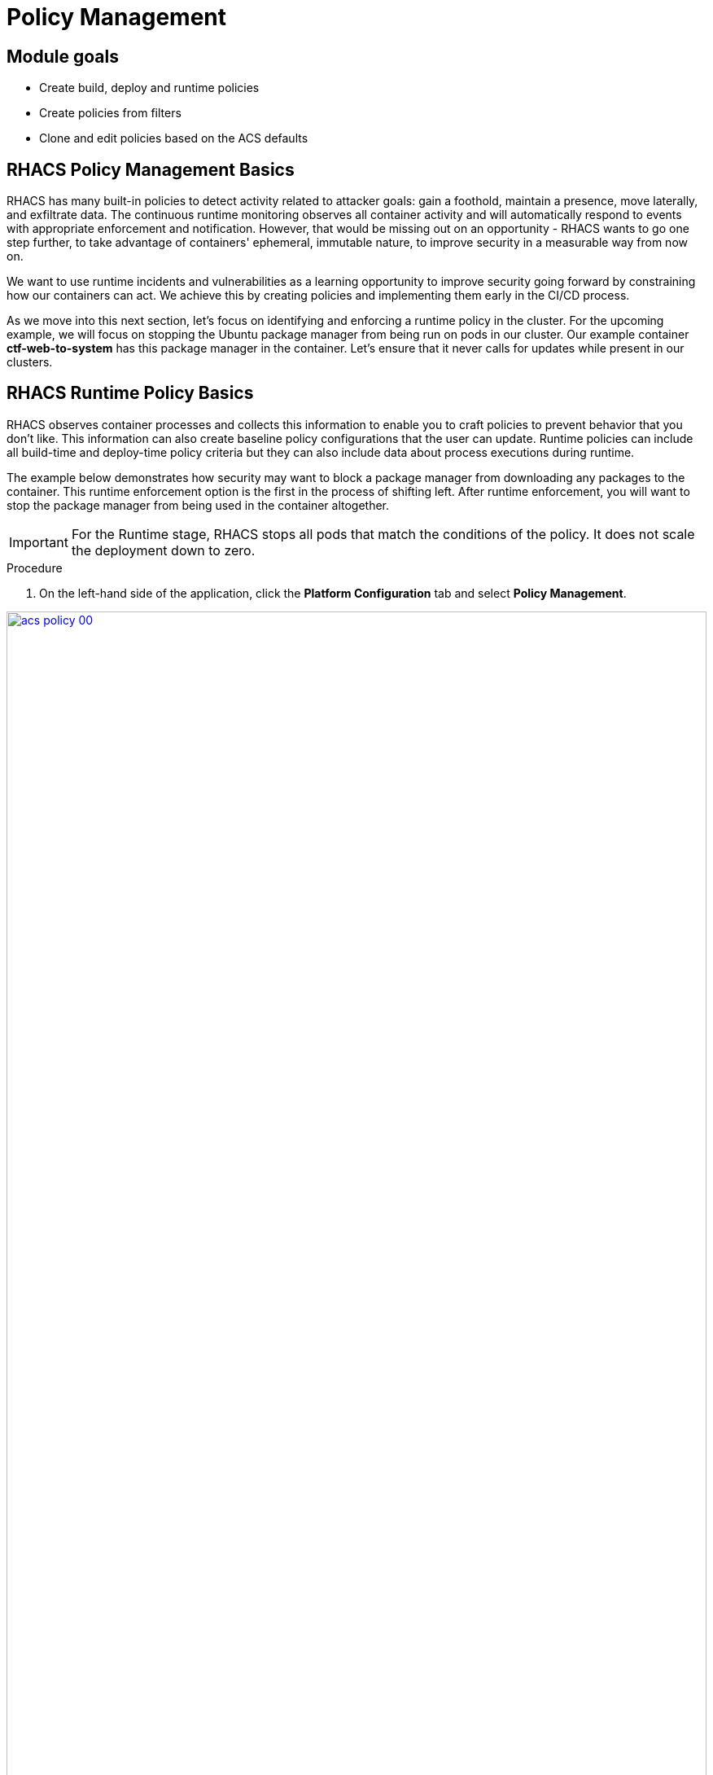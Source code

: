 = Policy Management

== Module goals
* Create build, deploy and runtime policies 
* Create policies from filters
* Clone and edit policies based on the ACS defaults

== RHACS Policy Management Basics

RHACS has many built-in policies to detect activity related to attacker goals: gain a foothold, maintain a presence, move laterally, and exfiltrate data. The continuous runtime monitoring observes all container activity and will automatically respond to events with appropriate enforcement and notification. However, that would be missing out on an opportunity - RHACS wants to go one step further, to take advantage of containers' ephemeral, immutable nature, to improve security in a measurable way from now on.

We want to use runtime incidents and vulnerabilities as a learning opportunity to improve security going forward by constraining how our containers can act. We achieve this by creating policies and implementing them early in the CI/CD process.

As we move into this next section, let's focus on identifying and enforcing a runtime policy in the cluster. For the upcoming example, we will focus on stopping the Ubuntu package manager from being run on pods in our cluster. Our example container *ctf-web-to-system* has this package manager in the container. Let's ensure that it never calls for updates while present in our clusters.

== RHACS Runtime Policy Basics

RHACS observes container processes and collects this information to enable you to craft policies to prevent behavior that you don’t like. This information can also create baseline policy configurations that the user can update. Runtime policies can include all build-time and deploy-time policy criteria but they can also include data about process executions during runtime.

The example below demonstrates how security may want to block a package manager from downloading any packages to the container. This runtime enforcement option is the first in the process of shifting left. After runtime enforcement, you will want to stop the package manager from being used in the container altogether.

IMPORTANT: For the Runtime stage, RHACS stops all pods that match the conditions of the policy. It does not scale the deployment down to zero.

.Procedure
. On the left-hand side of the application, click the *Platform Configuration* tab and select *Policy Management*.

image::acs-policy-00.png[link=self, window=blank, width=100%, Policy Management Dashboard]

[start=2]

. Filter through the policies to find *Ubuntu Package Manager Execution* or use the search bar to select *Policy*.

image::acs-policy-01.png[link=self, window=blank, width=100%, Policy Management Search]

[start=3]

. Once you have found the policy *Ubuntu Package Manager Execution*, click on it to learn more.

image::acs-policy-02.png[link=self, window=blank, width=100%, Policy Management Details]

NOTE: If you click the actions button, you will see how easy it is to edit, clone, export or disable these policies. We also recommended cloning the policies and adding or removing specific filters as you need them.

[[runtime-enforce]]

=== Prevent execution of package manager binary

Package managers like apt (Ubuntu), apk (Alpine), or yum/dnf (RedHat) are binary software components used to manage and update installed software on a Linux® host system. They are used extensively to manage running virtual machines. However, using a package manager to install or remove software on a running container violates the immutable principle of container operation.

This policy demonstrates how RHACS detects and avoids a runtime violation, using Linux kernel instrumentation to detect the running process and OpenShift® to terminate the pod for enforcement. Using OpenShift to enforce runtime policy is preferable to enforcing rules directly within containers or in the container engine, as it avoids a disconnect between the state that OpenShift is maintaining and the state where the container is operating. Furthermore, because a runtime policy may detect only part of an attacker’s activity inside a container, removing the container avoids the attack.

=== Enable enforcement of policy

[start=4]

. Click the *Actions* button, then click *Edit policy*.

image::acs-runtime-01.png[link=self, window=blank, width=100%]

[start=5]

. Select the *Policy Behavior* tab by hitting next or clicking the tab.

image::acs-runtime-02.png[link=self, window=blank, width=100%]

[start=6]

. Enable runtime enforcement by clicking the *inform and enforce* button.
. Configure enforcement behavior by selecting *Enforce at Runtime*.

image::acs-runtime-03.png[link=self, window=blank, width=100%, Enforce Runtime Policy]

[start=8]

. Go to the *Review Policy* tab
. Review the changes
. Click save

IMPORTANT: Make sure to save the policy changes! If you do not save the policy, the process will not be blocked!

=== Testing the configured policy

Next, we will use tmux to watch OpenShift events while running the test so you can see how RHACS enforces the policy at runtime.

IMPORTANT: Make sure that you are signed into the bastion host with OpenShift access when running the following commands. 

.Procedure
. In the terminal,  start tmux with two panes:

[source,sh,role=execute]
----
tmux new-session \; split-window -v \; attach
----

[start=2]

. Next, run a watch on OpenShift events in the first shell pane:

[source,sh,role=execute]
----
oc get events -w
----

[start=3]

. Press *Ctrl+b THEN o* to switch to the next pane. (Ctrl+b THEN o)
. Exec into our Java application by getting the pod details and adding them to the following command.

[source,sh,role=execute]
----
POD=$(oc get pod -l app=ctf-web-to-system -o jsonpath="{.items[0].metadata.name}")
oc exec $POD -i --tty -- /bin/bash
----

[.console-output]
[source,bash,subs="+macros,+attributes"]
----
[demo-user@bastion ~]$ POD=$(oc get pod -l app=ctf-web-to-system -o jsonpath="{.items[0].metadata.name}")
oc exec $POD -i --tty -- /bin/bash
node@ctf-web-to-system-6db858448f-hz6j2:/app$
----

NOTE: If you see *node@ctf...* you've confirmed you have a shell and access to the Java application.

[start=5]
. Run the Ubuntu package manager in this shell:

[source,sh,role=execute]
----
apt update
----

[start=6]
. Examine the output and expect to see that the package manager attempts to perform an update operation:

*Sample output*
[source,texinfo,subs="attributes"]
----
node@ctf-web-to-system-6db858448f-stwhq:/$ apt update
Reading package lists... Done
E: List directory /var/lib/apt/lists/partial is missing. - Acquire (13: Permission denied)
node@ctf-web-to-system-6db858448f-stwhq:/$ command terminated with exit code 137
----

[start=7]
. Examine the oc get events tmux pane (The pane on the bottom), and note that it shows that RHACS detected the package manager invocation and deleted the pod:

[source,texinfo,subs="attributes"]
----
0s          Normal    Killing                  pod/ctf-web-to-system-6db858448f-hz6j2    Stopping container ctf-web-container
0s          Normal    AddedInterface           pod/ctf-web-to-system-6db858448f-qp85v    Add eth0 [10.128.2.162/23] from ovn-kubernetes
0s          Normal    Pulling                  pod/ctf-web-to-system-6db858448f-qp85v    Pulling image "quay.io/jechoisec/ctf-web-to-system-01"
0s          Normal    Pulled                   pod/ctf-web-to-system-6db858448f-qp85v    Successfully pulled image "quay.io/jechoisec/ctf-web-to-system-01" in 262ms (263ms including waiting)
0s          Normal    Created                  pod/ctf-web-to-system-6db858448f-qp85v    Created container ctf-web-container
0s          Normal    Started                  pod/ctf-web-to-system-6db858448f-qp85v    Started container ctf-web-container
----

NOTE: After a few seconds, you can see the pod is deleted and recreated. In your tmux shell pane, note that your shell session has terminated and that you are returned to the Bastion VM command line.

*Congrats!* 

You have successfully stopped yourself from downloading malicious packages! However, the security investigative process continues, as you have now raised a flag that must be triaged! We will triage our violations later in this module.

NOTE: Type *exit* in the terminal, use *ctrl+c* to stop the 'watch' command, and type exit one more time to get back to the default terminal.

CONTENT -> Worth talking about the differences in enforcement?


== Introduction to deploy-time policy enforcement

Deploy-time policy refers to enforcing configuration controls in the cluster and before deployment in the CI/CD process and the configuration of applications inside the cluster. Deploy-time policies can include all build-time policy criteria, but they can also include data from your cluster configurations, such as running in privileged mode or mounting the Docker socket.

There are two approaches to enforcing deploy-time policies in RHACS:

- In clusters with **listen** and **enforce** AdmissionController options enabled, RHACS uses the admission controller to reject deployments that violate policy.
- In clusters where the admission controller option is disabled, RHACS scales pod replicas to zero for deployments that violate policy.

In the next example, we are going to configure a *Deploy-Time* policy to block applications from deploying into the default namespace with the *apt|dpkg* application in the image.

=== Prevent the Ubuntu Package Manager in the ctf-web-to-system image from being deployed

. Navigate to Platform Configuration → Policy Management
. On the *Policy Management* page, type *Policy* then *Ubuntu* into the filter bar at the top.

NOTE: This time we are going to edit a different policy. Specifically related to the *Build & Deploy* phases.

[start=3]

. Click on the *Ubuntu Package Manager in Image* options (The three dots on the right side of the screen) and select *Clone policy*

IMPORTANT: Make sure to *CLONE* the policy. Cloning policies ensure the defaults don't change.

image::acs-deploy-00.png[link=self, window=blank, width=100%]

[start=4]

. Give the policy a new name. Something you will remember. The best practice would be to add a description for future policy enforcers as well. For example;

image::acs-deploy-01.png[link=self, window=blank, width=100%]

[start=5]

. Next, update the policy to *inform and enforce* while clicking on the deploy stage only.

IMPORTANT: Make sure to unselect the *Build* lifecycle before moving forward.

image::acs-deploy-02.png[link=self, window=blank, width=100%]

Now, we want to target our specific deployment with an image label.

[start=6]
. Click on the *Policy criteria* tab.
. Click on the *Deployment metadata* dropdown on the right side of the browser.
. Find the *Namespace* label and drag it to the default policy criteria.
. Type *default* under the namespace criteria

Your policy should look like this,

image::acs-deploy-04.png[link=self, window=blank, width=100%]

[start=10]

. Lastly, go to the *Review Policy* tab
. Review the changes

NOTE: There is a preview tab on the right side of the page that will show you all of the affected applications with the introduction of this policy.

image::acs-deploy-05.png[link=self, window=blank, width=100%]

[start=12]

. *Click Save*

Now, let's test it out! We're going to deploy a simple Ubuntu application to the cluster.

[source,sh,subs="attributes",role=execute]
----
cat <<EOF > ubuntu-deployment.yml
apiVersion: apps/v1
kind: Deployment
metadata:
 name: ubuntu-deployment
 labels:
 app: ubuntu
spec:
 replicas: 3
 selector:
 matchLabels:
 app: ubuntu
 template:
 metadata:
 labels:
 app: ubuntu
 spec:
 containers:
 - name: ubuntu
 image: ubuntu:latest
 command: ["/bin/bash", "-c", "--"]
 args: ["while true; do echo hello world; sleep 10; done"]
 ports:
 - containerPort: 80
 resources:
 limits:
 memory: "128Mi"
 cpu: "500m"
 requests:
 memory: "64Mi"
 cpu: "250m"
EOF
----

[start=13]
. Next, apply the deployment manifest.

[source,sh,subs="attributes",role=execute]
----
oc apply -f ubuntu-deployment.yml
----

[.console-output]
[source,bash,subs="+macros,+attributes"]
----
[lab-user@bastion ~]$ oc apply -f ubuntu-deployment.yml 
Error from server (Failed currently enforced policies from StackRox): error when creating "ubuntu-deployment.yml": admission webhook "policyeval.stackrox.io" denied the request: 
The attempted operation violated 1 enforced policy, described below:

Policy: Ubuntu Package Manager in Image - Deploy
- Description:
 ↳ Alert on deployments with components of the Debian/Ubuntu package management
 system in the image.
- Rationale:
 ↳ Package managers make it easier for attackers to use compromised containers,
 since they can easily add software.
- Remediation:
 ↳ Run `dpkg -r --force-all apt apt-get && dpkg -r --force-all debconf dpkg` in the
 image build for production containers.
- Violations:
 - Container 'ubuntu' includes component 'apt' (version 2.7.14build2)
 - Container 'ubuntu' includes component 'dpkg' (version 1.22.6ubuntu6)

In case of emergency, add the annotation {"admission.stackrox.io/break-glass": "ticket-1234"} to your deployment with an updated ticket number
----

Another option for enforcement is to use the "deployment check" CLI command.

[start=14]
. Set variables to connect to RHACS Central.

[source,sh,subs="attributes",role=execute]
----
export ROX_CENTRAL_ADDRESS={acs_route}
cd ~/
export TUTORIAL_HOME="$(pwd)/demo-apps"
----

[start=15]
. Verify the ctf-web-to-system application against the policies you've created.

[source,sh,subs="attributes",role=execute]
----
roxctl -e $ROX_CENTRAL_ADDRESS:443 deployment check --file $TUTORIAL_HOME/kubernetes-manifests/ctf-web-to-system/ctf-w2s.yml --insecure-skip-tls-verify
----

[.console-output]
[source,bash,subs="+macros,+attributes"]
----
[demo-user@bastion ~]$ roxctl -e $ROX_CENTRAL_ADDRESS:443 deployment check --file $TUTORIAL_HOME/kubernetes-manifests/ctf-web-to-system/ctf-w2s.yml --insecure-skip-tls-verify
Policy check results for deployments: [ctf-web-to-system]
(TOTAL: 7, LOW: 4, MEDIUM: 2, HIGH: 1, CRITICAL: 0)

+--------------------------------+----------+---------------+-------------------+--------------------------------+--------------------------------+--------------------------------+
|             POLICY             | SEVERITY | BREAKS DEPLOY |    DEPLOYMENT     |          DESCRIPTION           |           VIOLATION            |          REMEDIATION           |
+--------------------------------+----------+---------------+-------------------+--------------------------------+--------------------------------+--------------------------------+
+--------------------------------+----------+---------------+-------------------+--------------------------------+--------------------------------+--------------------------------+
|   Ubuntu Package Manager in    |   LOW    |       -       | ctf-web-to-system |      Alert on deployments      |          - Container           |    Run `dpkg -r --force-all    |
|             Image              |          |               |                   |     with components of the     |  'ctf-web-container' includes  |     apt apt-get && dpkg -r     |
|                                |          |               |                   |     Debian/Ubuntu package      |    component 'apt' (version    |  --force-all debconf dpkg` in  |
|                                |          |               |                   |    management system in the    |             1.4.9)             | the image build for production |
|                                |          |               |                   |             image.             |                                |          containers.           |
|                                |          |               |                   |                                |          - Container           |                                |
|                                |          |               |                   |                                |  'ctf-web-container' includes  |                                |
|                                |          |               |                   |                                |   component 'dpkg' (version    |                                |
|                                |          |               |                   |                                |            1.18.25)            |                                |
+--------------------------------+----------+---------------+-------------------+--------------------------------+--------------------------------+--------------------------------+
|   Ubuntu Package Manager in    |   LOW    |       X       | ctf-web-to-system |      Alert on deployments      |          - Container           |    Run `dpkg -r --force-all    |
|   Image - Default namespace    |          |               |                   |     with components of the     |  'ctf-web-container' includes  |     apt apt-get && dpkg -r     |
|                                |          |               |                   |     Debian/Ubuntu package      |    component 'apt' (version    |  --force-all debconf dpkg` in  |
|                                |          |               |                   |    management system in the    |             1.4.9)             | the image build for production |
|                                |          |               |                   |             image.             |                                |          containers.           |
|                                |          |               |                   |                                |          - Container           |                                |
|                                |          |               |                   |                                |  'ctf-web-container' includes  |                                |
|                                |          |               |                   |                                |   component 'dpkg' (version    |                                |
|                                |          |               |                   |                                |            1.18.25)            |                                |
|                                |          |               |                   |                                |                                |                                |
|                                |          |               |                   |                                | - Namespace has name 'default' |                                |
+--------------------------------+----------+---------------+-------------------+--------------------------------+--------------------------------+--------------------------------+
WARN:   A total of 7 policies have been violated
ERROR:  failed policies found: 1 policies violated that are failing the check
ERROR:  Policy "Ubuntu Package Manager in Image - Default namespace" within Deployment "ctf-web-to-system" - Possible remediation: "Run `dpkg -r --force-all apt apt-get && dpkg -r --force-all debconf dpkg` in the image build for production containers."
ERROR:  checking deployment failed after 3 retries: breaking policies found: failed policies found: 1 policies violated that are failing the check
----

|====
You should see one of the policies you've created breaking the deployment process while the others are in inform-only mode. 
|====

*Congrats!* 

You're now enforcing against the Ubuntu package manager at runtime and deploy time. Let's finish with enforcing at build-time!

== Introduction to build-time policy enforcement 

Build time policies for container images are guidelines that define how container images should be constructed. These policies aim to achieve several goals, including:

* Security: Minimizing vulnerabilities and ensuring images are built with secure practices.
* Efficiency: Reducing image size and build times for faster deployments.
* Consistency: Maintaining a uniform structure and content across all images.
Here are some key areas covered by build time policies:
* Base Image: Specifying a minimal base image that only contains essential components.
* Package Management: Encouraging the use of package managers for dependency installation and updates.
* File Copying: Limiting what gets copied into the image to only required files and avoiding unnecessary bloat.
* User Management: Defining a non-root user for the application process to run as.
* Environment Variables: Storing sensitive information in environment variables outside the image.

In RHACS, build-time policies apply to image fields such as CVEs and Dockerfile instructions.

=== Prevent the Ubuntu package manager in the ctf-web-to-system image from being pushed to Quay

. Export the following variables to make our lives easier

[source,sh,subs="attributes",role=execute]
----
export QUAY_USER={quay_admin_username}
export QUAY_URL=$(oc -n quay-enterprise get route quay-quay -o jsonpath='{.spec.host}')
export ROX_CENTRAL_ADDRESS={acs_route}
----

[start=2]
. Verify that the variables are correct.

[source,sh,subs="attributes",role=execute]
----
echo $QUAY_USER
echo $QUAY_URL
echo $ROX_CENTRAL_ADDRESS
----

[start=3]
. Login to Quay

[source,sh,subs="attributes",role=execute]
----
podman login $QUAY_URL
----

NOTE: Use the quay admin credentials, Username: *{quay_admin_username}* & password: *{quay_admin_password}*. You can create unique user and group credentials in Quay for proper segmentation.

[start=4]
. Download the latest Ubuntu image.

[source,sh,subs="attributes",role=execute]
----
podman pull ubuntu:latest
podman tag docker.io/library/ubuntu:latest $QUAY_URL/$QUAY_USER/ctf-web-to-system:1.0
----

|====
The following command is designed to mimic and build a pipeline where a container build is going through a commit/promotion step.
|====

[start=5]
. Check the image and push it to the local Quay instance. 

[source,sh,subs="attributes",role=execute]
----
roxctl --insecure-skip-tls-verify -e "$ROX_CENTRAL_ADDRESS:443" image check --image=$QUAY_URL/$QUAY_USER/ctf-web-to-system:1.0 
podman push $QUAY_URL/$QUAY_USER/ubuntu:latest --remove-signatures
----

IMPORTANT: We are using the *image check* CLI option, NOT the image scan. 

[.console-output]
[source,bash,subs="+macros,+attributes"]
----
 },
 "components": 968,
 "cves": 82,
 "fixableCves": 80,
 "lastUpdated": "2024-05-22T21:32:48.735784107Z",
 "riskScore": 10.8,
 "topCvss": 10,
 "notes": [
 "MISSING_SIGNATURE",
 "MISSING_SIGNATURE_VERIFICATION_DATA"
 ]
}
Copying blob 03004fed5c90 skipped: already exists  
...
Copying config 1cbb2b7908 done  
Writing manifest to image destination
----

NOTE: Now RHACS hasn't broken the command since there is no enforcement of any build policies. 

Let's make a copy of the build & deploy-time policy and enforce it during the build phase.

.Procedure
. Navigate to Platform Configuration → Policy Management
. On the *Policy Management* page, type *Policy* then *Ubuntu* into the filter bar at the top.
. Click on the *Ubuntu Package Manager in Image* options (The three dots on the right side of the screen) and select *Clone policy*

IMPORTANT: Make sure to *CLONE* the policy

image::acs-deploy-00.png[link=self, window=blank, width=100%]

[start=4]

. Give the policy a new name. Something you will remember. The best practice would be to add a description for future policy enforcers as well. For example;

image::05-build-1.png[link=self, window=blank, width=100%]

[start=5]

. Next, update the policy to *inform and enforce* while ensuring the Build stage checkbox is selected And select Enforce on Build at the bottom of the page.

IMPORTANT: Make sure to unselect the *DEPLOY* lifecycle before moving forward.

image::05-build-2.png[link=self, window=blank, width=100%]
image::05-build-3.png[link=self, window=blank, width=100%]

[start=6]
. At the policy scope tab, make sure there are no exclusions or inclusions.
. Lastly, go to the *Review Policy* tab
. Review the changes.
. Click *Save*

Now let's test it out! 

. Run the following in the terminal.

[source,sh,subs="attributes",role=execute]
----
roxctl --insecure-skip-tls-verify -e "$ROX_CENTRAL_ADDRESS:443" image check --image=docker.io/library/ubuntu 
podman push $QUAY_URL/$QUAY_USER/ubuntu:latest --remove-signatures
----

[.console-output]
[source,bash,subs="+macros,+attributes"]
----
------+--------------------------------+
|   Ubuntu Package Manager in    |   LOW    |      -       |      Alert on deployments      |   - Image includes component   |    Run `dpkg -r --force-all    |
|             Image              |          |              |     with components of the     |  'apt' (version 2.7.14build2)  |     apt apt-get && dpkg -r     |
|                                |          |              |     Debian/Ubuntu package      |                                |  --force-all debconf dpkg` in  |
|                                |          |              |    management system in the    |   - Image includes component   | the image build for production |
|                                |          |              |             image.             | 'dpkg' (version 1.22.6ubuntu6) |          containers.           |
+--------------------------------+----------+--------------+--------------------------------+--------------------------------+--------------------------------+
WARN:   A total of 4 policies have been violated
ERROR:  failed policies found: 1 policies violated that are failing the check
ERROR:  Policy "Ubuntu Package Manager in Image - Build-time" - Possible remediation: "Run `dpkg -r --force-all apt apt-get && dpkg -r --force-all debconf dpkg` in the image build for production containers."
ERROR:  checking image failed after 3 retries: failed policies found: 1 policies violated that are failing the check
----

IMPORTANT: You should see the same violations from the previous command EXCEPT now you have a failed policy check. This woruld send an exit 0 command if this was run in any pipeline. 

== Understand Violations in RHACS

Violations taken together determine _risk_, which you covered in previous labs. In this lab, you explore how to determine the details of those violations to plan and implement their remediation.

The *Violations* view allows you to see these details.

Using RHACS, you can view policy violations, drill down to the actual cause of the violation, and take corrective actions.

The built-in policies identify a variety of security findings, including vulnerabilities (CVEs), violations of DevOps best practices, high-risk build and deployment practices, and suspicious runtime behaviors.
You can use the default out-of-the-box security policies or your own custom policies.

== Report and Resolve Violations

In this last section. We will resolve a few of the issues that we have created.

*Procedure*

. Navigate to the *Violations* page.
. Filter by the policy violation *Ubuntu Package Manager Execution* OR by the most recent policy violations. You will see a build, deploy and runtime policy violation that has been enforced one time.

image::05-violation-1.png[link=self, window=blank, width=100%, Violations Menu]

[start=3]
. Click the most recent violation and explore the list of the violation events:

If configured, each violation record is pushed to a Security Information and Event Management (SIEM) integration and is available to be retrieved via the API. The forensic data shown in the UI is recorded, including the timestamp, process user IDs, process arguments, process ancestors, and enforcement action.

After this issue is addressed, in this case by the RHACS product using the runtime enforcement action, you can remove it from the list by marking it as *Resolved*.

[start=4]

. Lastly, hover over the violation in the list to see the resolution options and resolve this issue.

image::acs-violations-01.png[link=self, window=blank, width=100%, Resolve Violations]

For more information about integration with SIEM tools, see the RHACS help documentation on external tools.

== Summary

image::https://media.giphy.com/media/v1.Y2lkPTc5MGI3NjExYzMyaHRsNTdwZWRlejRycGtpNTkxOGlyMjJsODE4OHFiaWd3NjFpNyZlcD12MV9pbnRlcm5hbF9naWZfYnlfaWQmY3Q9Zw/rVVFWyTINqG7C/giphy.gif[link=self, window=blank, width=100%, class="center"]

AMAZING!

In summary, we made use of the features provided by Red Hat Advanced Cluster Security for Kubernetes to display potential security violations in your cluster in a central dashboard. You crafted both deploy-time and runtime policies to help prevent malicious events from occurring in our cluster. Hopefully this lab has helped demonstrate to you the immense value provided by RHACS and OpenShift Platform Plus. Please feel free to continue and explore the RHACS lab environment.

On to *CI/CD and Automation*!